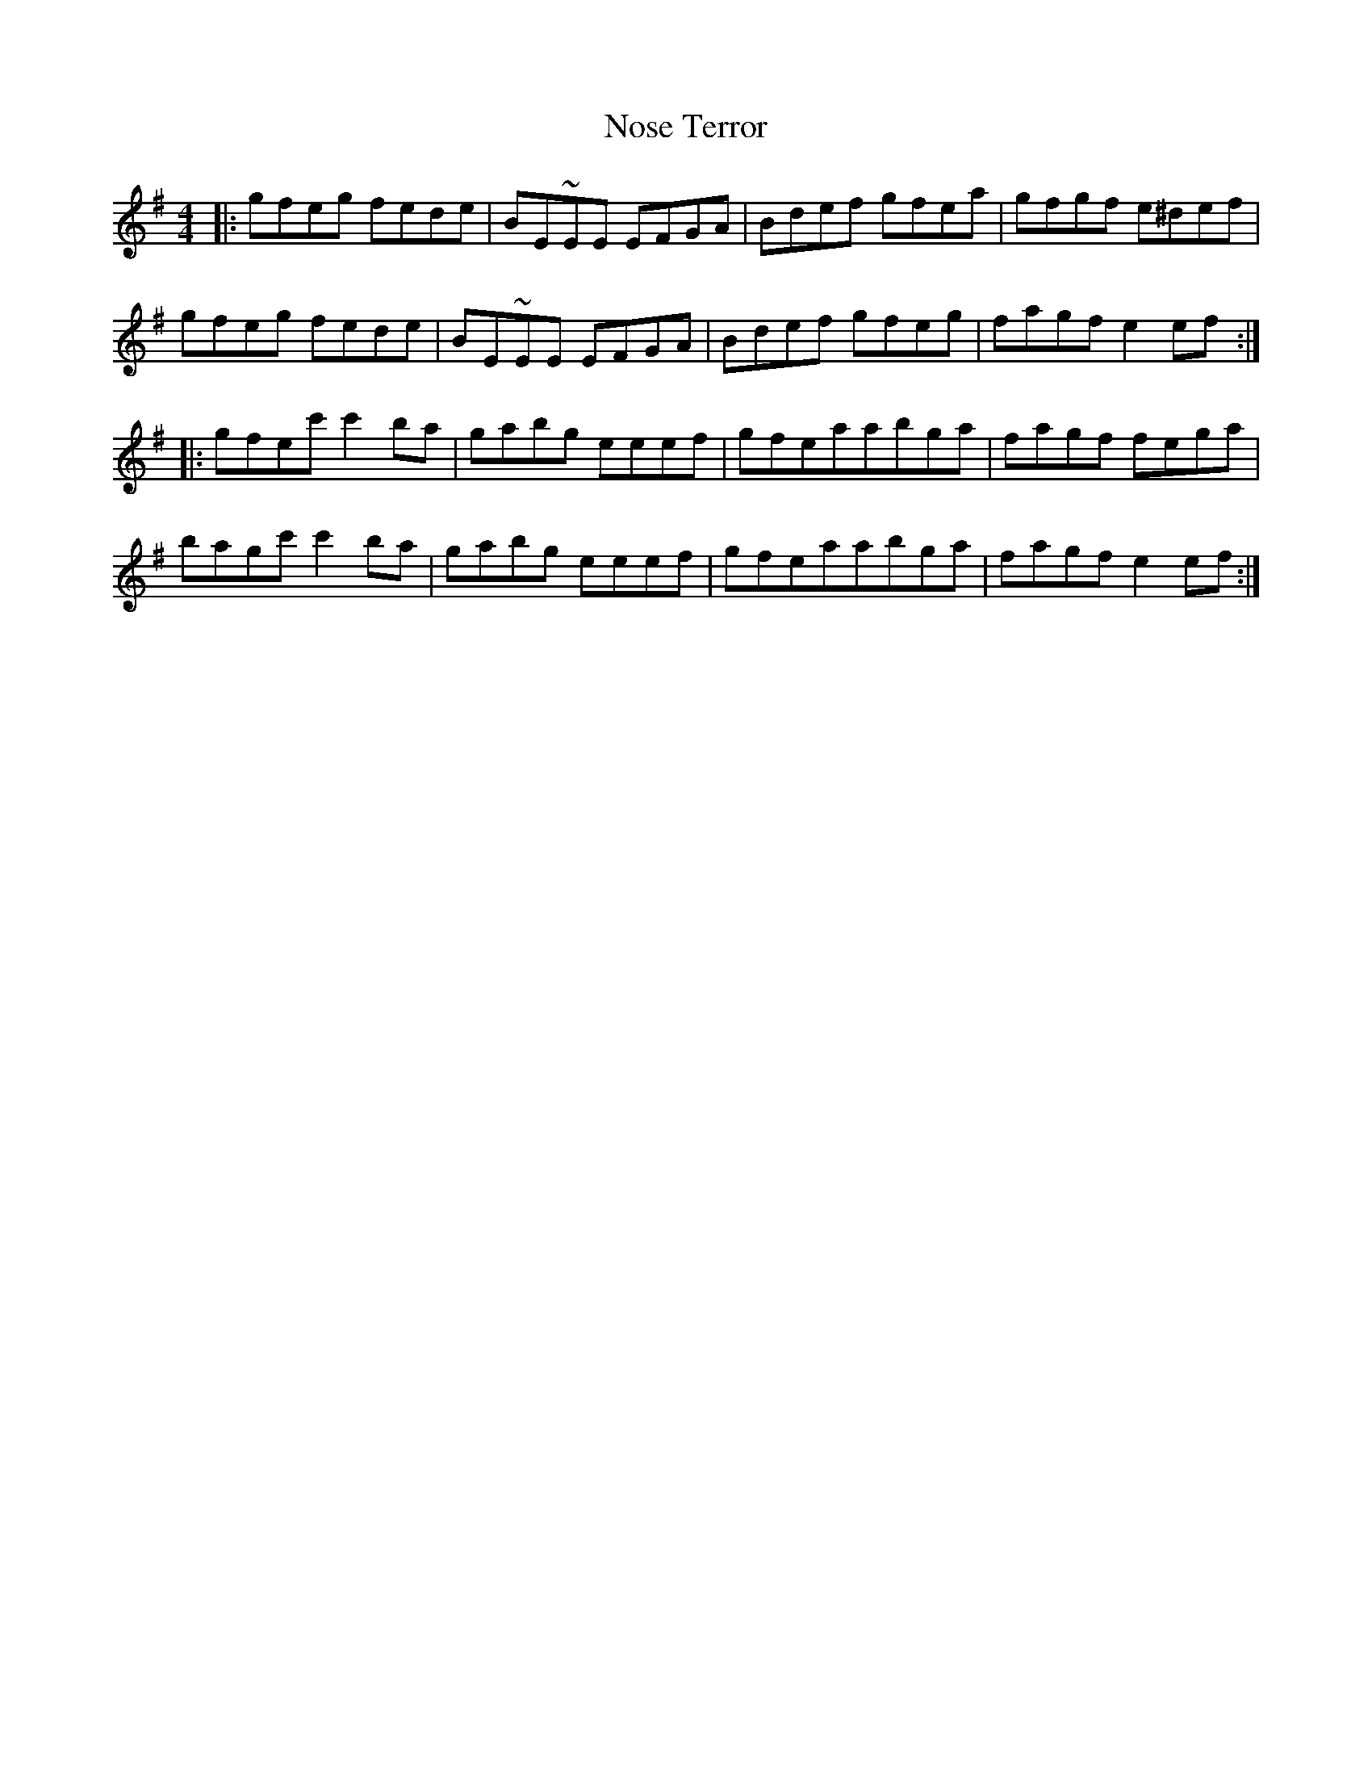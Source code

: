 X: 29674
T: Nose Terror
R: reel
M: 4/4
K: Eminor
|:gfeg fede|BE~EE EFGA|Bdef gfea|gfgf e^def|
gfeg fede|BE~EE EFGA|Bdef gfeg|fagf e2 ef:|
|:gfec'c'2 ba|gabg eeef|gfeaabga|fagf fega|
bagc'c'2 ba|gabg eeef|gfeaabga|fagf e2 ef:|

